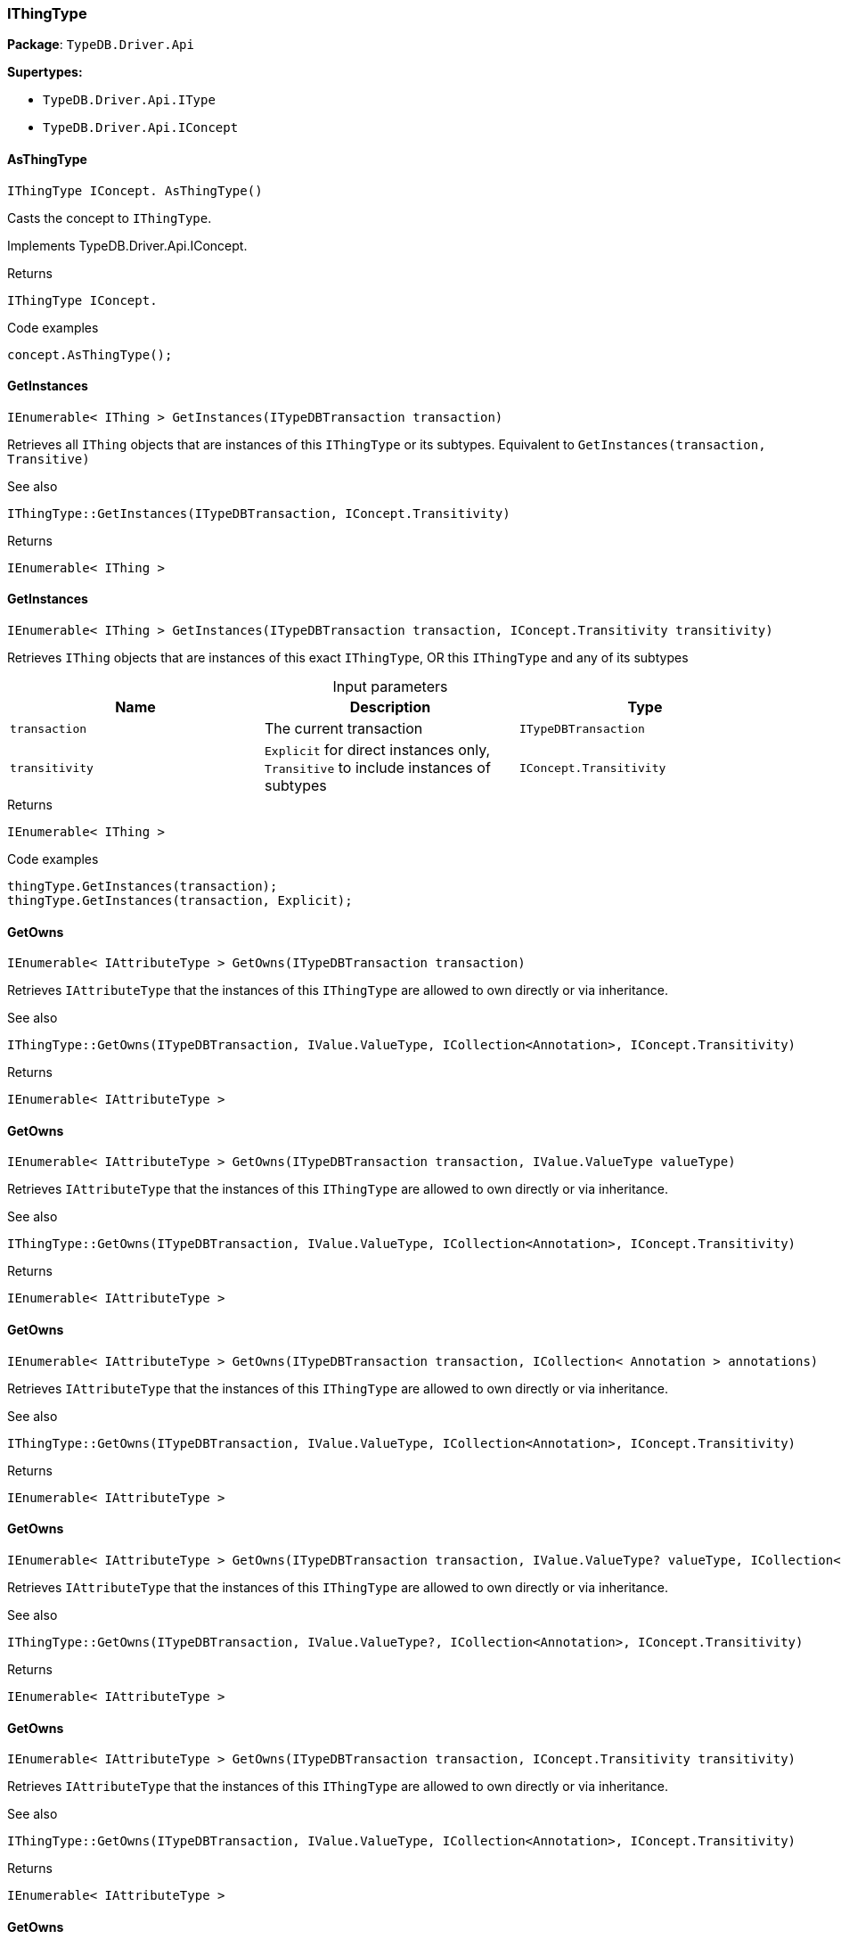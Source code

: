 [#_IThingType]
=== IThingType

*Package*: `TypeDB.Driver.Api`

*Supertypes:*

* `TypeDB.Driver.Api.IType`
* `TypeDB.Driver.Api.IConcept`

// tag::methods[]
[#_IThingType_IConcept_TypeDB_Driver_Api_IThingType_AsThingType_]
==== AsThingType

[source,cs]
----
IThingType IConcept. AsThingType()
----



Casts the concept to ``IThingType``.




Implements TypeDB.Driver.Api.IConcept.

[caption=""]
.Returns
`IThingType IConcept.`

[caption=""]
.Code examples
[source,cs]
----
concept.AsThingType();
----

[#_IEnumerable_IThing_TypeDB_Driver_Api_IThingType_GetInstances_ITypeDBTransaction_transaction_]
==== GetInstances

[source,cs]
----
IEnumerable< IThing > GetInstances(ITypeDBTransaction transaction)
----



Retrieves all ``IThing`` objects that are instances of this ``IThingType`` or its subtypes. Equivalent to ``GetInstances(transaction, Transitive)``

 

See also
[source,cs]
----
 
 
IThingType::GetInstances(ITypeDBTransaction, IConcept.Transitivity)
---- 


[caption=""]
.Returns
`IEnumerable< IThing >`

[#_IEnumerable_IThing_TypeDB_Driver_Api_IThingType_GetInstances_ITypeDBTransaction_transaction_IConcept_Transitivity_transitivity_]
==== GetInstances

[source,cs]
----
IEnumerable< IThing > GetInstances(ITypeDBTransaction transaction, IConcept.Transitivity transitivity)
----



Retrieves ``IThing`` objects that are instances of this exact ``IThingType``, OR this ``IThingType`` and any of its subtypes


[caption=""]
.Input parameters
[cols=",,"]
[options="header"]
|===
|Name |Description |Type
a| `transaction` a| The current transaction a| `ITypeDBTransaction`
a| `transitivity` a| ``Explicit`` for direct instances only, ``Transitive`` to include instances of subtypes a| `IConcept​.Transitivity`
|===

[caption=""]
.Returns
`IEnumerable< IThing >`

[caption=""]
.Code examples
[source,cs]
----
thingType.GetInstances(transaction);
thingType.GetInstances(transaction, Explicit);
----

[#_IEnumerable_IAttributeType_TypeDB_Driver_Api_IThingType_GetOwns_ITypeDBTransaction_transaction_]
==== GetOwns

[source,cs]
----
IEnumerable< IAttributeType > GetOwns(ITypeDBTransaction transaction)
----



Retrieves ``IAttributeType`` that the instances of this ``IThingType`` are allowed to own directly or via inheritance.

 

See also
[source,cs]
----
 
 
IThingType::GetOwns(ITypeDBTransaction, IValue.ValueType, ICollection<Annotation>, IConcept.Transitivity)
---- 


[caption=""]
.Returns
`IEnumerable< IAttributeType >`

[#_IEnumerable_IAttributeType_TypeDB_Driver_Api_IThingType_GetOwns_ITypeDBTransaction_transaction_IValue_ValueType_valueType_]
==== GetOwns

[source,cs]
----
IEnumerable< IAttributeType > GetOwns(ITypeDBTransaction transaction, IValue.ValueType valueType)
----



Retrieves ``IAttributeType`` that the instances of this ``IThingType`` are allowed to own directly or via inheritance.

 

See also
[source,cs]
----
 
 
IThingType::GetOwns(ITypeDBTransaction, IValue.ValueType, ICollection<Annotation>, IConcept.Transitivity)
---- 


[caption=""]
.Returns
`IEnumerable< IAttributeType >`

[#_IEnumerable_IAttributeType_TypeDB_Driver_Api_IThingType_GetOwns_ITypeDBTransaction_transaction_ICollection_Annotation_annotations_]
==== GetOwns

[source,cs]
----
IEnumerable< IAttributeType > GetOwns(ITypeDBTransaction transaction, ICollection< Annotation > annotations)
----



Retrieves ``IAttributeType`` that the instances of this ``IThingType`` are allowed to own directly or via inheritance.

 

See also
[source,cs]
----
 
 
IThingType::GetOwns(ITypeDBTransaction, IValue.ValueType, ICollection<Annotation>, IConcept.Transitivity)
---- 


[caption=""]
.Returns
`IEnumerable< IAttributeType >`

[#_IEnumerable_IAttributeType_TypeDB_Driver_Api_IThingType_GetOwns_ITypeDBTransaction_transaction_IValue_ValueType_valueType_ICollection_Annotation_annotations_]
==== GetOwns

[source,cs]
----
IEnumerable< IAttributeType > GetOwns(ITypeDBTransaction transaction, IValue.ValueType? valueType, ICollection< Annotation > annotations)
----



Retrieves ``IAttributeType`` that the instances of this ``IThingType`` are allowed to own directly or via inheritance.

 

See also
[source,cs]
----
 
 
IThingType::GetOwns(ITypeDBTransaction, IValue.ValueType?, ICollection<Annotation>, IConcept.Transitivity)
---- 


[caption=""]
.Returns
`IEnumerable< IAttributeType >`

[#_IEnumerable_IAttributeType_TypeDB_Driver_Api_IThingType_GetOwns_ITypeDBTransaction_transaction_IConcept_Transitivity_transitivity_]
==== GetOwns

[source,cs]
----
IEnumerable< IAttributeType > GetOwns(ITypeDBTransaction transaction, IConcept.Transitivity transitivity)
----



Retrieves ``IAttributeType`` that the instances of this ``IThingType`` are allowed to own directly or via inheritance.

 

See also
[source,cs]
----
 
 
IThingType::GetOwns(ITypeDBTransaction, IValue.ValueType, ICollection<Annotation>, IConcept.Transitivity)
---- 


[caption=""]
.Returns
`IEnumerable< IAttributeType >`

[#_IEnumerable_IAttributeType_TypeDB_Driver_Api_IThingType_GetOwns_ITypeDBTransaction_transaction_IValue_ValueType_valueType_IConcept_Transitivity_transitivity_]
==== GetOwns

[source,cs]
----
IEnumerable< IAttributeType > GetOwns(ITypeDBTransaction transaction, IValue.ValueType? valueType, IConcept.Transitivity transitivity)
----



Retrieves ``IAttributeType`` that the instances of this ``IThingType`` are allowed to own directly or via inheritance.

 

See also
[source,cs]
----
 
 
IThingType::GetOwns(ITypeDBTransaction, IValue.ValueType?, ICollection<Annotation>, IConcept.Transitivity)
---- 


[caption=""]
.Returns
`IEnumerable< IAttributeType >`

[#_IEnumerable_IAttributeType_TypeDB_Driver_Api_IThingType_GetOwns_ITypeDBTransaction_transaction_ICollection_Annotation_annotations_IConcept_Transitivity_transitivity_]
==== GetOwns

[source,cs]
----
IEnumerable< IAttributeType > GetOwns(ITypeDBTransaction transaction, ICollection< Annotation > annotations, IConcept.Transitivity transitivity)
----



Retrieves ``IAttributeType`` that the instances of this ``IThingType`` are allowed to own directly or via inheritance.

 

See also
[source,cs]
----
 
 
IThingType::GetOwns(ITypeDBTransaction, IValue.ValueType, ICollection<Annotation>, IConcept.Transitivity)
---- 


[caption=""]
.Returns
`IEnumerable< IAttributeType >`

[#_IEnumerable_IAttributeType_TypeDB_Driver_Api_IThingType_GetOwns_ITypeDBTransaction_transaction_IValue_ValueType_valueType_ICollection_Annotation_annotations_IConcept_Transitivity_transitivity_]
==== GetOwns

[source,cs]
----
IEnumerable< IAttributeType > GetOwns(ITypeDBTransaction transaction, IValue.ValueType? valueType, ICollection< Annotation > annotations, IConcept.Transitivity transitivity)
----



Retrieves ``IAttributeType`` that the instances of this ``IThingType`` are allowed to own directly or via inheritance.


[caption=""]
.Input parameters
[cols=",,"]
[options="header"]
|===
|Name |Description |Type
a| `transaction` a| The current transaction a| `ITypeDBTransaction`
a| `valueType` a| If specified, only attribute types of this ``ValueType`` will be retrieved. a| `IValue​.ValueType?`
a| `transitivity` a| ``Transitive`` for direct and inherited ownership, ``Explicit`` for direct ownership only a| `IConcept​.Transitivity`
a| `annotations` a| Only retrieve attribute types owned with annotations. a| `ICollection< Annotation >`
|===

[caption=""]
.Returns
`IEnumerable< IAttributeType >`

[caption=""]
.Code examples
[source,cs]
----
thingType.GetOwns(transaction);
thingType.GetOwns(transaction, valueType, Explicit, new []{NewKey()}));
----

[#_Promise_IAttributeType_TypeDB_Driver_Api_IThingType_GetOwnsOverridden_ITypeDBTransaction_transaction_IAttributeType_attributeType_]
==== GetOwnsOverridden

[source,cs]
----
Promise< IAttributeType > GetOwnsOverridden(ITypeDBTransaction transaction, IAttributeType attributeType)
----



Retrieves an ``IAttributeType``, ownership of which is overridden for this ``IThingType`` by a given ``IAttributeType``.


[caption=""]
.Input parameters
[cols=",,"]
[options="header"]
|===
|Name |Description |Type
a| `transaction` a| The current transaction a| `ITypeDBTransaction`
a| `attributeType` a| The ``IAttributeType`` that overrides requested ``IAttributeType`` a| `IAttributeType`
|===

[caption=""]
.Returns
`Promise< IAttributeType >`

[caption=""]
.Code examples
[source,cs]
----
thingType.GetOwnsOverridden(transaction, attributeType).Resolve();
----

[#_IEnumerable_IRoleType_TypeDB_Driver_Api_IThingType_GetPlays_ITypeDBTransaction_transaction_]
==== GetPlays

[source,cs]
----
IEnumerable< IRoleType > GetPlays(ITypeDBTransaction transaction)
----



Retrieves all direct and inherited roles that are allowed to be played by the instances of this ``IThingType``.

 

See also
[source,cs]
----
 
 
IThingType::GetPlays(ITypeDBTransaction, IConcept.Transitivity)
---- 


[caption=""]
.Returns
`IEnumerable< IRoleType >`

[#_IEnumerable_IRoleType_TypeDB_Driver_Api_IThingType_GetPlays_ITypeDBTransaction_transaction_IConcept_Transitivity_transitivity_]
==== GetPlays

[source,cs]
----
IEnumerable< IRoleType > GetPlays(ITypeDBTransaction transaction, IConcept.Transitivity transitivity)
----



Retrieves all direct and inherited (or direct only) roles that are allowed to be played by the instances of this ``IThingType``.


[caption=""]
.Input parameters
[cols=",,"]
[options="header"]
|===
|Name |Description |Type
a| `transaction` a| The current transaction a| `ITypeDBTransaction`
a| `transitivity` a| transitivity: ``Transitive`` for direct and indirect playing, ``Explicit`` for direct playing only a| `IConcept​.Transitivity`
|===

[caption=""]
.Returns
`IEnumerable< IRoleType >`

[caption=""]
.Code examples
[source,cs]
----
thingType.GetPlays(transaction).Resolve();
thingType.GetPlays(transaction, Explicit).Resolve();
----

[#_Promise_IRoleType_TypeDB_Driver_Api_IThingType_GetPlaysOverridden_ITypeDBTransaction_transaction_IRoleType_roleType_]
==== GetPlaysOverridden

[source,cs]
----
Promise< IRoleType > GetPlaysOverridden(ITypeDBTransaction transaction, IRoleType roleType)
----



Retrieves a ``IRoleType`` that is overridden by the given ``role_type`` for this ``IThingType``.


[caption=""]
.Input parameters
[cols=",,"]
[options="header"]
|===
|Name |Description |Type
a| `transaction` a| The current transaction a| `ITypeDBTransaction`
a| `roleType` a| The ``IRoleType`` that overrides an inherited role a| `IRoleType`
|===

[caption=""]
.Returns
`Promise< IRoleType >`

[caption=""]
.Code examples
[source,cs]
----
thingType.GetPlaysOverridden(transaction, roleType).Resolve();
----

[#_Promise_string_TypeDB_Driver_Api_IThingType_GetSyntax_ITypeDBTransaction_transaction_]
==== GetSyntax

[source,cs]
----
Promise< string > GetSyntax(ITypeDBTransaction transaction)
----



Produces a pattern for creating this ``IThingType`` in a ``define`` query.


[caption=""]
.Input parameters
[cols=",,"]
[options="header"]
|===
|Name |Description |Type
a| `transaction` a| The current transaction a| `ITypeDBTransaction`
|===

[caption=""]
.Returns
`Promise< string >`

[caption=""]
.Code examples
[source,cs]
----
thingType.GetSyntax(transaction).Resolve();
----

[#_bool_IConcept_TypeDB_Driver_Api_IThingType_IsThingType_]
==== IsThingType

[source,cs]
----
bool IConcept. IsThingType()
----



Checks if the concept is a ``IThingType``.




Implements TypeDB.Driver.Api.IConcept.

[caption=""]
.Returns
`bool IConcept.`

[caption=""]
.Code examples
[source,cs]
----
concept.IsThingType();
----

[#_VoidPromise_TypeDB_Driver_Api_IThingType_SetAbstract_ITypeDBTransaction_transaction_]
==== SetAbstract

[source,cs]
----
VoidPromise SetAbstract(ITypeDBTransaction transaction)
----



Set a ``IThingType`` to be abstract, meaning it cannot have instances.


[caption=""]
.Input parameters
[cols=",,"]
[options="header"]
|===
|Name |Description |Type
a| `transaction` a| The current transaction a| `ITypeDBTransaction`
|===

[caption=""]
.Returns
`VoidPromise`

[caption=""]
.Code examples
[source,cs]
----
thingType.SetAbstract(transaction).Resolve();
----

[#_VoidPromise_TypeDB_Driver_Api_IThingType_SetOwns_ITypeDBTransaction_transaction_IAttributeType_attributeType_IAttributeType_overriddenType_ICollection_Annotation_annotations_]
==== SetOwns

[source,cs]
----
VoidPromise SetOwns(ITypeDBTransaction transaction, IAttributeType attributeType, IAttributeType? overriddenType, ICollection< Annotation > annotations)
----



Allows the instances of this ``IThingType`` to own the given ``IAttributeType``. Optionally, overriding a previously declared ownership. Optionally, adds annotations to the ownership.


[caption=""]
.Input parameters
[cols=",,"]
[options="header"]
|===
|Name |Description |Type
a| `transaction` a| The current transaction a| `ITypeDBTransaction`
a| `attributeType` a| The ``IAttributeType`` to be owned by the instances of this type. a| `IAttributeType`
a| `overriddenType` a| The ``IAttributeType`` that this attribute ownership overrides, if applicable. a| `IAttributeType?`
a| `annotations` a| Adds annotations to the ownership. a| `ICollection< Annotation >`
|===

[caption=""]
.Returns
`VoidPromise`

[caption=""]
.Code examples
[source,cs]
----
thingType.SetOwns(transaction, attributeType).Resolve();
thingType.SetOwns(transaction, attributeType, overriddenType, new []{NewKey()}).Resolve();
----

[#_VoidPromise_TypeDB_Driver_Api_IThingType_SetOwns_ITypeDBTransaction_transaction_IAttributeType_attributeType_IAttributeType_overriddenType_]
==== SetOwns

[source,cs]
----
VoidPromise SetOwns(ITypeDBTransaction transaction, IAttributeType attributeType, IAttributeType overriddenType)
----



Allows the instances of this ``IThingType`` to own the given ``IAttributeType``,

 

See also
[source,cs]
----
 
 
IThingType::SetOwns(ITypeDBTransaction, IAttributeType, IAttributeType, Set)
---- 


[caption=""]
.Returns
`VoidPromise`

[#_VoidPromise_TypeDB_Driver_Api_IThingType_SetOwns_ITypeDBTransaction_transaction_IAttributeType_attributeType_ICollection_Annotation_annotations_]
==== SetOwns

[source,cs]
----
VoidPromise SetOwns(ITypeDBTransaction transaction, IAttributeType attributeType, ICollection< Annotation > annotations)
----



Allows the instances of this ``IThingType`` to own the given ``IAttributeType``.

 

See also
[source,cs]
----
 
 
IThingType::SetOwns(ITypeDBTransaction, IAttributeType, IAttributeType, Set)
---- 


[caption=""]
.Returns
`VoidPromise`

[#_VoidPromise_TypeDB_Driver_Api_IThingType_SetOwns_ITypeDBTransaction_transaction_IAttributeType_attributeType_]
==== SetOwns

[source,cs]
----
VoidPromise SetOwns(ITypeDBTransaction transaction, IAttributeType attributeType)
----



Allows the instances of this ``IThingType`` to own the given ``IAttributeType``.

 

See also
[source,cs]
----
 
 
IThingType::SetOwns(ITypeDBTransaction, IAttributeType, IAttributeType, Set)
---- 


[caption=""]
.Returns
`VoidPromise`

[#_VoidPromise_TypeDB_Driver_Api_IThingType_SetPlays_ITypeDBTransaction_transaction_IRoleType_roleType_]
==== SetPlays

[source,cs]
----
VoidPromise SetPlays(ITypeDBTransaction transaction, IRoleType roleType)
----



Allows the instances of this ``IThingType`` to play the given role.

 

See also
[source,cs]
----
 
 
IThingType::SetPlays(ITypeDBTransaction, IRoleType, IRoleType)
---- 


[caption=""]
.Returns
`VoidPromise`

[#_VoidPromise_TypeDB_Driver_Api_IThingType_SetPlays_ITypeDBTransaction_transaction_IRoleType_roleType_IRoleType_overriddenType_]
==== SetPlays

[source,cs]
----
VoidPromise SetPlays(ITypeDBTransaction transaction, IRoleType roleType, IRoleType overriddenType)
----



Allows the instances of this ``IThingType`` to play the given role.


[caption=""]
.Input parameters
[cols=",,"]
[options="header"]
|===
|Name |Description |Type
a| `transaction` a| The current transaction a| `ITypeDBTransaction`
a| `roleType` a| The role to be played by the instances of this type a| `IRoleType`
a| `overriddenType` a| The role type that this role overrides, if applicable a| `IRoleType`
|===

[caption=""]
.Returns
`VoidPromise`

[caption=""]
.Code examples
[source,cs]
----
thingType.SetPlays(transaction, roleType).Resolve();
thingType.SetPlays(transaction, roleType, overriddenType).Resolve();
----

[#_VoidPromise_TypeDB_Driver_Api_IThingType_UnsetAbstract_ITypeDBTransaction_transaction_]
==== UnsetAbstract

[source,cs]
----
VoidPromise UnsetAbstract(ITypeDBTransaction transaction)
----



Set a ``IThingType`` to be non-abstract, meaning it can have instances.


[caption=""]
.Input parameters
[cols=",,"]
[options="header"]
|===
|Name |Description |Type
a| `transaction` a| The current transaction a| `ITypeDBTransaction`
|===

[caption=""]
.Returns
`VoidPromise`

[caption=""]
.Code examples
[source,cs]
----
thingType.UnsetAbstract(transaction).Resolve();
----

[#_VoidPromise_TypeDB_Driver_Api_IThingType_UnsetOwns_ITypeDBTransaction_transaction_IAttributeType_attributeType_]
==== UnsetOwns

[source,cs]
----
VoidPromise UnsetOwns(ITypeDBTransaction transaction, IAttributeType attributeType)
----



Disallows the instances of this ``IThingType`` from owning the given ``IAttributeType``.


[caption=""]
.Input parameters
[cols=",,"]
[options="header"]
|===
|Name |Description |Type
a| `transaction` a| The current transaction a| `ITypeDBTransaction`
a| `attributeType` a| The ``IAttributeType`` to not be owned by the type. a| `IAttributeType`
|===

[caption=""]
.Returns
`VoidPromise`

[caption=""]
.Code examples
[source,cs]
----
thingType.UnsetOwns(transaction, attributeType).Resolve();
----

[#_VoidPromise_TypeDB_Driver_Api_IThingType_UnsetPlays_ITypeDBTransaction_transaction_IRoleType_roleType_]
==== UnsetPlays

[source,cs]
----
VoidPromise UnsetPlays(ITypeDBTransaction transaction, IRoleType roleType)
----



Disallows the instances of this ``IThingType`` from playing the given role.


[caption=""]
.Input parameters
[cols=",,"]
[options="header"]
|===
|Name |Description |Type
a| `transaction` a| The current transaction a| `ITypeDBTransaction`
a| `roleType` a| The role to not be played by the instances of this type. a| `IRoleType`
|===

[caption=""]
.Returns
`VoidPromise`

[caption=""]
.Code examples
[source,cs]
----
thingType.UnsetPlays(transaction, roleType).Resolve();
----

// end::methods[]

